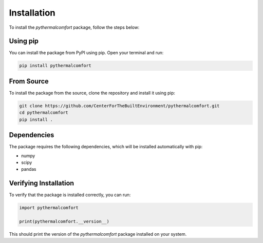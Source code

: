 ============
Installation
============

To install the `pythermalcomfort` package, follow the steps below:

Using pip
=========

You can install the package from PyPI using pip. Open your terminal and run:

.. code-block:: bash

    pip install pythermalcomfort

From Source
===========

To install the package from the source, clone the repository and install it using pip:

.. code-block:: bash

    git clone https://github.com/CenterForTheBuiltEnvironment/pythermalcomfort.git
    cd pythermalcomfort
    pip install .

Dependencies
============

The package requires the following dependencies, which will be installed automatically with pip:

- numpy
- scipy
- pandas

Verifying Installation
======================

To verify that the package is installed correctly, you can run:

.. code-block:: python

    import pythermalcomfort

    print(pythermalcomfort.__version__)

This should print the version of the `pythermalcomfort` package installed on your system.

